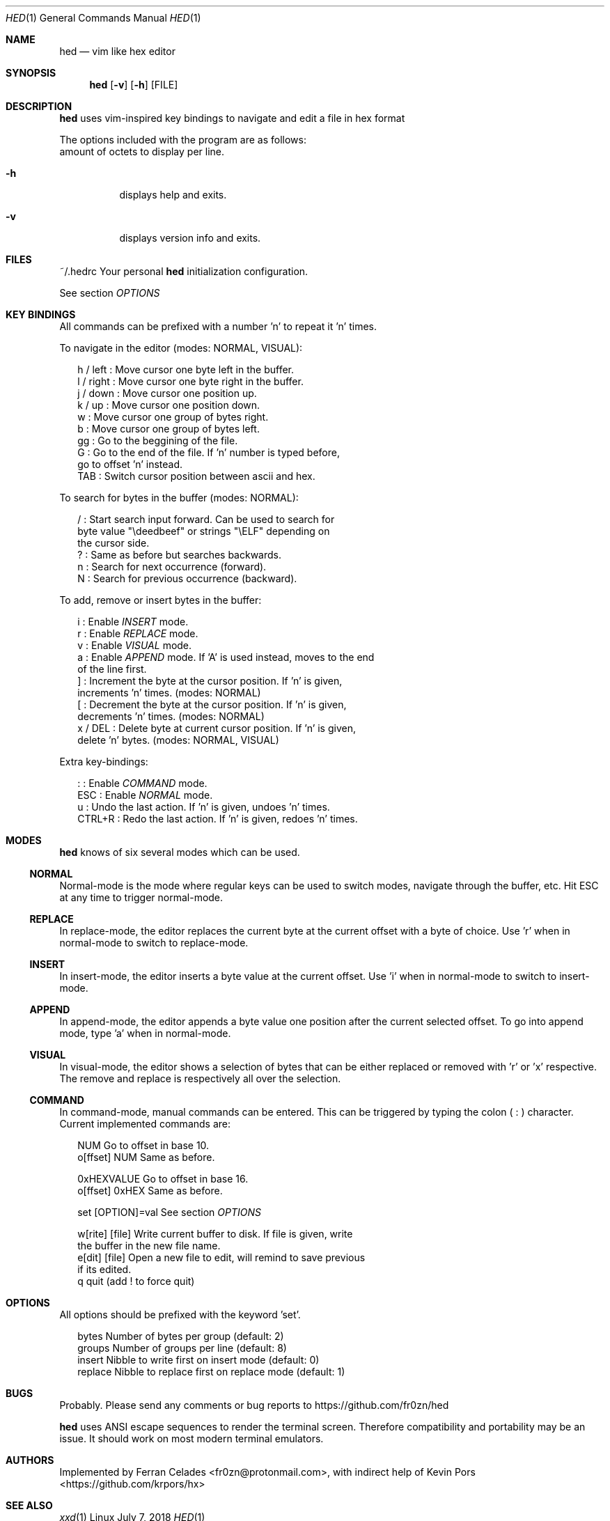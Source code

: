 .Dd July 7, 2018
.Dt HED 1 1
.Os Linux

.Sh NAME
.Nm hed
.Nd vim like hex editor

.Sh SYNOPSIS
.Nm hed
.Op Fl v
.Op Fl h
.Op FILE

.Sh DESCRIPTION
.Nm
uses vim-inspired key bindings to navigate and edit a file in hex format

The options included with the program are as follows:
.Bl -tag -width Ds
amount of octets to display per line.
.It Fl h
displays help and exits.
.It Fl v
displays version info and exits.
.El

.Sh FILES
~/.hedrc       Your personal
.Nm
initialization configuration.
.Pp
See section
.Em OPTIONS


.Sh KEY BINDINGS
All commands can be prefixed with a number 'n' to repeat it 'n' times.
.Pp
To navigate in the editor (modes: NORMAL, VISUAL):
.Pp
.Bl -item -compact -offset 2n
.It
h / left   : Move cursor one byte left in the buffer.
.It
l / right  : Move cursor one byte right in the buffer.
.It
j / down   : Move cursor one position up.
.It
k / up     : Move cursor one position down.
.It
w          : Move cursor one group of bytes right.
.It
b          : Move cursor one group of bytes left.
.It
gg         : Go to the beggining of the file.
.It
G          : Go to the end of the file. If 'n' number is typed before,
             go to offset 'n' instead.
.It
TAB        : Switch cursor position between ascii and hex.
.El
.Pp
To search for bytes in the buffer (modes: NORMAL):
.Pp
.Bl -item -compact -offset 2n
/          : Start search input forward. Can be used to search for
             byte value "\\deedbeef" or strings "\\ELF" depending on
             the cursor side.
.It
?          : Same as before but searches backwards.
.It
n          : Search for next occurrence (forward).
.It
N          : Search for previous occurrence (backward).
.El
.Pp
To add, remove or insert bytes in the buffer:
.Pp
.Bl -item -compact -offset 2n
i          : Enable
.Em INSERT
mode.
.It
r          : Enable
.Em REPLACE
mode.
.It
v          : Enable
.Em VISUAL
mode.
.It
a          : Enable
.Em APPEND
mode. If 'A' is used instead, moves to the end
             of the line first.
.It
]          : Increment the byte at the cursor position. If 'n' is given,
             increments 'n' times. (modes: NORMAL)
.It
[          : Decrement the byte at the cursor position. If 'n' is given,
             decrements 'n' times. (modes: NORMAL)
.It
x / DEL    : Delete byte at current cursor position. If 'n' is given,
             delete 'n' bytes. (modes: NORMAL, VISUAL)
.Pp
.El
Extra key-bindings:
.Bl -item -compact -offset 2n
.Pp
:          : Enable
.Em COMMAND
mode.
.It
ESC        : Enable
.Em NORMAL
mode.
.It
u          : Undo the last action. If 'n' is given, undoes 'n' times.
.It
CTRL+R     : Redo the last action. If 'n' is given, redoes 'n' times.
.El

.Sh MODES
.Nm
knows of six several modes which can be used.
.Ss NORMAL
Normal-mode is the mode where regular keys can be used to switch modes,
navigate through the buffer, etc. Hit ESC at any time to trigger
normal-mode.
.Ss REPLACE
In replace-mode, the editor replaces the current byte at the current
offset with a byte of choice. Use 'r' when in normal-mode to switch to
replace-mode.
.Ss INSERT
In insert-mode, the editor inserts a byte value at the current offset.
Use 'i' when in normal-mode to switch to insert-mode.
.Ss APPEND
In append-mode, the editor appends a byte value one position after the
current selected offset. To go into append mode, type 'a' when in
normal-mode.
.Ss VISUAL
In visual-mode, the editor shows a selection of bytes that can be either
replaced or removed with 'r' or 'x' respective. The remove and replace
is respectively all over the selection.
.Ss COMMAND
In command-mode, manual commands can be entered. This can be triggered
by typing the colon (
.Sy :
) character. Current implemented commands are:
.Pp
.Bl -item -compact -offset 2n
.It
NUM               Go to offset in base 10.
.It
o[ffset] NUM      Same as before.
.Pp
.It
0xHEXVALUE        Go to offset in base 16.
.It
o[ffset] 0xHEX    Same as before.
.Pp
.It
set [OPTION]=val  See section
.Em OPTIONS
.It
.Pp
w[rite] [file]    Write current buffer to disk. If file is given, write
                  the buffer in the new file name.
.It
e[dit] [file]     Open a new file to edit, will remind to save previous
                  if its edited.
.It
q                 quit (add ! to force quit)
.El

.Sh OPTIONS

All options should be prefixed with the keyword 'set'.

.Pp
.Bl -item -compact -offset 2n
bytes             Number of bytes per group (default: 2)
.It
groups            Number of groups per line (default: 8)
.It
insert            Nibble to write first on insert mode (default: 0)
.It
replace           Nibble to replace first on replace mode (default: 1)
.El

.Sh BUGS
Probably. Please send any comments or bug reports to
https://github.com/fr0zn/hed
.Pp
.Nm
uses ANSI escape sequences to render the terminal screen. Therefore
compatibility and portability may be an issue. It should work on most
modern terminal emulators.

.Sh AUTHORS

Implemented by Ferran Celades <fr0zn@protonmail.com>, with indirect help
of Kevin Pors <https://github.com/krpors/hx>

.Sh SEE ALSO
.Xr xxd 1
